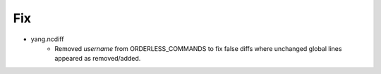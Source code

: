 --------------------------------------------------------------------------------
                                Fix
--------------------------------------------------------------------------------
* yang.ncdiff
    * Removed `username` from ORDERLESS_COMMANDS to fix false diffs where unchanged global lines appeared as removed/added.